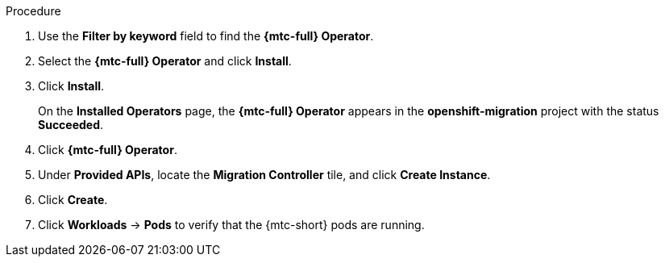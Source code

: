 // Module included in the following assemblies:
//
// * migration/migrating_3_4/deploying-cam-3-4.adoc
// * migration/migrating_4_1_4/deploying-cam-4-1-4.adoc
// * migration/migrating_4_2_4/deploying-cam-4-2-4.adoc

[id="migration-installing-cam-operator-ocp-4_{context}"]
ifdef::source-4-1-4[]
= Installing the {mtc-full} on an {product-title} 4.1 source cluster
endif::[]
ifdef::source-4-2-4[]
= Installing the {mtc-full} on an {product-title} 4.2 source cluster
endif::[]
ifdef::disconnected-source-4-1-4[]
= Installing the {mtc-full} on an {product-title} 4.1 source cluster in a restricted environment
endif::[]
ifdef::disconnected-source-4-2-4[]
= Installing the {mtc-full} on an {product-title} 4.2 source cluster in a restricted environment
endif::[]
ifdef::migrating-3-4,target-4-1-4,target-4-2-4[]
= Installing the {mtc-full} on an {product-title} {product-version} target cluster
endif::[]
ifdef::disconnected-3-4,disconnected-target-4-1-4,disconnected-target-4-2-4[]
= Installing the {mtc-full} on an {product-title} {product-version} target cluster in a restricted environment
endif::[]

ifdef::source-4-1-4,source-4-2-4,disconnected-source-4-1-4,disconnected-source-4-2-4[]
You can install the {mtc-full} ({mtc-short}) on an {product-title} 4 source cluster by using Operator Lifecycle Manager (OLM) to install the {mtc-full} Operator.
endif::[]

ifdef::migrating-3-4,target-4-1-4,target-4-2-4,disconnected-3-4,disconnected-target-4-1-4,disconnected-target-4-2-4[]
You can install the {mtc-full} ({mtc-short}) on an {product-title} {product-version} target cluster by using Operator Lifecycle Manager (OLM) to install the {mtc-full} Operator.

{mtc-short} is installed on the target cluster by default.
endif::[]

ifdef::disconnected-3-4,disconnected-target-4-1-4,disconnected-target-4-2-4,disconnected-source-4-1-4,disconnected-source-4-2-4[]
.Prerequisites

* You have created a custom Operator catalog and pushed it to a mirror registry.
* You have configured OLM to install the {mtc-full} Operator from the mirror registry.
endif::[]

.Procedure

ifdef::disconnected-3-4,disconnected-target-4-1-4,disconnected-source-4-2-4,disconnected-target-4-2-4,migrating-3-4,target-4-2-4,source-4-2-4,target-4-1-4[]
. In the {product-title} web console, click *Operators* -> *OperatorHub*.
endif::[]
ifdef::source-4-1-4[]
. In the {product-title} web console, click *Catalog* -> *OperatorHub*.
endif::[]
. Use the *Filter by keyword* field to find the *{mtc-full} Operator*.
. Select the *{mtc-full} Operator* and click *Install*.
ifdef::migrating-3-4[]
+
[NOTE]
====
Do not change the subscription approval option to *Automatic*. The {mtc-full} Operator version must be the same on the source and the target clusters.
====
endif::[]

ifdef::target-4-2-4,source-4-2-4,target-4-1-4[]
. In the *Subscription* tab, change the *Approval* option to *Automatic*.
endif::[]
. Click *Install*.
+
On the *Installed Operators* page, the *{mtc-full} Operator* appears in the *openshift-migration* project with the status *Succeeded*.

. Click *{mtc-full} Operator*.
. Under *Provided APIs*, locate the *Migration Controller* tile, and click *Create Instance*.

ifdef::source-4-1-4[]
. Update the `migration_controller` and `migration_ui` parameters and add the `deprecated_cors_configuration` parameter to the manifest:
+
[source,yaml]
----
spec:
...
  migration_controller: false
  migration_ui: false
...
  deprecated_cors_configuration: true
----
endif::[]
ifdef::source-4-2-4[]
. Update the `migration_controller` and `migration_ui` parameters in the manifest:
+
[source,yaml]
----
spec:
...
  migration_controller: false
  migration_ui: false
----
endif::[]

. Click *Create*.
. Click *Workloads* -> *Pods* to verify that the {mtc-short} pods are running.
